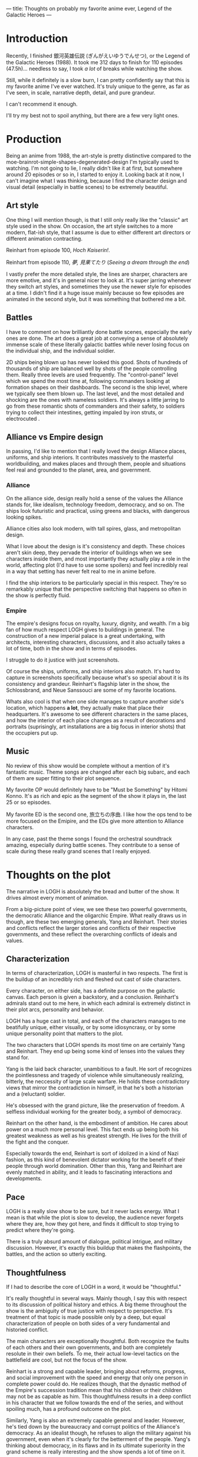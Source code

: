 ---
title: Thoughts on probably my favorite anime ever, Legend of the Galactic Heroes
---

* Introduction
Recently, I finished 銀河英雄伝説 (ぎんがえいゆうでんせつ), or the Legend
of the Galactic Heroes (1988). It took me 312 days to finish for 110
episodes (47.5h)... needless to say, I took /a lot/ of breaks while
watching the show.

Still, while it definitely is a slow burn, I can pretty confidently
say that this is my favorite anime I've ever watched. It's truly
unique to the genre, as far as I've seen, in scale, narrative depth,
detail, and pure grandeur.

I can't recommend it enough.

I'll try my best not to spoil anything, but there are a few very light
ones.

* Production
Being an anime from 1988, the art-style is pretty distinctive compared
to the moe-brainrot-simple-shapes-degenerated-design I'm typically
used to watching. I'm not going to lie, I really didn't like it at
first, but somewhere around 20 episodes or so in, I started to enjoy
it. Looking back at it now, I can't imagine what I was thinking,
because I find the character design and visual detail (especially in
battle scenes) to be extremely beautiful.
** Art style
One thing I will mention though, is that I still only really like the
"classic" art style used in the show. On occasion, the art style
switches to a more modern, flat-ish style, that I assume is due to
either different art directors or different animation contracting.

#+attr_html: :width 300px
[[../images/reinhart_100.jpg]]

Reinhart from episode 100, /Hoch Kaiserin!/.

#+attr_html: :width 300px
[[../images/reinhart_110.jpg]]

Reinhart from episode 110, /夢, 見果てたり/ (/Seeing a dream through
the end/)

I vastly prefer the more detailed style, the lines are sharper,
characters are more emotive, and it's in general nicer to look
at. It's super jarring whenever they switch art styles, and sometimes
they use the newer style for episodes at a time. I didn't find it a
huge issue mainly because so few episodes are animated in the second
style, but it was something that bothered me a bit.

** Battles
I have to comment on how brilliantly done battle scenes, especially
the early ones are done. The art does a great job at conveying a sense
of absolutely immense scale of these literally galactic battles while
never losing focus on the individual ship, and the individual soldier.

#+attr_html: :width 300px
[[../images/logh_ship.jpg]]

#+attr_html: :width 300px
[[../images/logh_intestine.jpg]]

2D ships being blown up has never looked this good. Shots of hundreds
of thousands of ship are balanced well by shots of the people
controlling them. Really three levels are used frequently. The
"control-panel" level which we spend the most time at, following
commanders looking at formation shapes on their dashboards. The second
is the ship level, where we typically see them blown up. The last
level, and the most detailed and shocking are the ones with nameless
soldiers. It's always a little jarring to go from these romantic shots
of commanders and their safety, to soldiers trying to collect their
intestines, getting impaled by iron struts, or electrocuted
.
** Alliance vs Empire design
In passing, I'd like to mention that I really loved the design
Alliance places, uniforms, and ship interiors. It contributes
massively to the masterful worldbuilding, and makes places and through
them, people and situations feel real and grounded to the planet,
area, and government.
*** Alliance
On the alliance side, design really hold a sense of the values the
Alliance stands for, like idealism, technology freedom, democracy, and
so on. The ships look futuristic and practical, using greens and
blacks, with dangerous looking spikes.

Alliance cities also look modern, with tall spires, glass,
and metropolitan design.

#+attr_html: :width 300px
[[../images/logh_alliance_city.jpg]]

What I love about the design is it's consistency and depth. These
choices aren't skin deep, they pervade the interior of buildings when
we see characters inside them, and most importantly they actually play
a role in the world, affecting plot (I'd have to use some spoilers)
and feel incredibly real in a way that setting has never felt real to
me in anime before.

#+attr_html: :width 300px
[[../images/logh_alliance.jpg]]

I find the ship interiors to be particularly special in this
respect. They're so remarkably unique that the perspective switching
that happens so often in the show is perfectly fluid.
*** Empire
The empire's designs focus on royalty, luxury, dignity, and
wealth. I'm a big fan of how much respect LOGH gives to buildings in
general. The construction of a new imperial palace is a great
undertaking, with architects, interesting characters, discussions, and
it also actually takes a lot of time, both in the show and in terms of
episodes.

I struggle to do it justice with just screenshots.

#+attr_html: :width 300px
[[../images/logh_empire_palace.jpg]]

#+attr_html: :width 300px
[[../images/logh_empire_interior.jpg]]

Of course the ships, uniforms, and ship interiors also match. It's
hard to capture in screenshots specifically because what's so special
about it is its consistency and grandeur. Reinhart's flagship later in
the show, the Schlossbrand, and Neue Sanssouci are some of my favorite
locations.

Whats also cool is that when one side manages to capture another
side's location, which happens *a lot*, they actually make that place
their headquarters. It's awesome to see different characters in the
same places, and how the interior of each place changes as a result of
decorations and portraits (suprisingly, art installations are a big
focus in interior shots) that the occupiers put up.
** Music
No review of this show would be complete without a mention of it's
fantastic music. Theme songs are changed after each big subarc, and
each of them are super fitting to their plot sequence.

My favorite OP would definitely have to be "Must be Something" by
Hitomi Konno. It's as rich and epic as the segment of the show it
plays in, the last 25 or so episodes.

My favorite ED is the second one, 旅立ちの序曲. I like how the ops
tend to be more focused on the Emipire, and the EDs give more
attention to Alliance characters.

In any case, past the theme songs I found the orchestral soundtrack
amazing, especially during battle scenes. They contribute to a sense
of scale during these really grand scenes that I really enjoyed.

* Thoughts on the plot
The narrative in LOGH is absolutely the bread and butter of the
show. It drives almost every moment of animation.

From a big-picture point of view, we see these two powerful
governments, the democratic Alliance and the oligarchic Empire. What
really draws us in though, are these two emerging generals, Yang and
Reinhart. Their stories and conflicts reflect the larger stories and
conflicts of their respective governments, and these reflect the
overarching conflicts of ideals and values.

** Characterization
In terms of characterization, LOGH is masterful in two respects. The
first is the buildup of an incredibly rich and fleshed out cast of
side characters.

Every character, on either side, has a definite purpose on the
galactic canvas. Each person is given a backstory, and a
conclusion. Reinhart's admirals stand out to me here, in which each
admiral is extremely distinct in their plot arcs, personality and
behavior.

LOGH has a huge cast in total, and each of the characters manages to
me beatifully unique, either visually, or by some idiosyncrasy, or by
some unique personality point that matters to the plot.

The two characters that LOGH spends its most time on are certainly Yang
and Reinhart. They end up being some kind of lenses into the values
they stand for.

Yang is the laid back character, unambitious to a fault. He sort of
recognizes the pointlessness and tragedy of violence while simultaneously
realizing, bitterly, the neccessity of large scale warfare. He holds
these contradictory views that mirror the contradiction in himself, in
that he's both a historian and a (reluctant) soldier.

He's obsessed with the grand picture, like the preservation of
freedom. A selfless individual working for the greater body, a symbol
of democracy.

Reinhart on the other hand, is the embodiment of ambition. He cares
about power on a much more personal level. This fact ends up being
both his greatest weakness as well as his greatest strength. He lives
for the thrill of the fight and the conquer.

Especially towards the end, Reinhart is sort of idolized in a kind of
Nazi fashion, as this kind of benevolent dictator working for the
benefit of their people through world domination. Other than this,
Yang and Reinhart are evenly matched in ability, and it leads to
fascinating interactions and developments.

** Pace
LOGH is a really slow show to be sure, but it never lacks energy. What
I mean is that while the plot is slow to develop, the audience never
forgets where they are, how they got here, and finds it difficult to
stop trying to predict where they're going.

There is a truly absurd amount of dialogue, political intrigue, and
military discussion. However, it's exactly this buildup that makes the
flashpoints, the battles, and the action so utterly exciting.

** Thoughtfulness
If I had to describe the core of LOGH in a word, it would be
"thoughtful."

It's really thoughtful in several ways. Mainly though, I say this with
respect to its discussion of political history and ethics. A big theme
throughout the show is the ambiguity of true justice with respect to
perspective. It's treatment of that topic is made possible only by a
deep, but equal characterization of people on both sides of a very
fundamental and historied conflict.

The main characters are exceptionally thoughtful. Both recognize the
faults of each others and their own governments, and both are
completely resolute in their own beliefs. To me, their actual
low-level tactics on the battlefield are cool, but not the focus of
the show.

Reinhart is a strong and capable leader, bringing about reforms,
progress, and social improvement with the speed and energy that only
one person in complete power could do. He realizes though, that the
dynastic method of the Empire's succession tradition mean that his
children or their children may not be as capable as him. This
thoughtfulness results in a deep conflict in his character that we
follow towards the end of the series, and without spoiling much, has a
profound outcome on the plot.

Similarly, Yang is also an extremely capable general and
leader. However, he's tied down by the bureaucracy and corrupt
politics of the Alliance's democracy. As an idealist though, he
refuses to align the military against his government, even when it's
clearly for the betterment of the people. Yang's thinking about
democracy, in its flaws and in its ultimate superiority in the grand
scheme is really interesting and the show spends a lot of time on
it.
